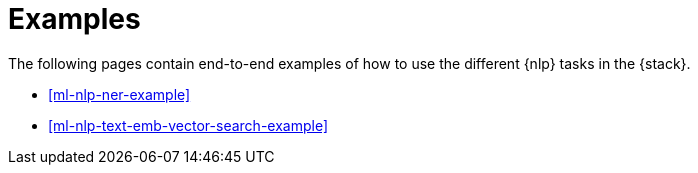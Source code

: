 [[ml-nlp-examples]]
= Examples

The following pages contain end-to-end examples of how to use the different 
{nlp} tasks in the {stack}.

* <<ml-nlp-ner-example>>
* <<ml-nlp-text-emb-vector-search-example>>